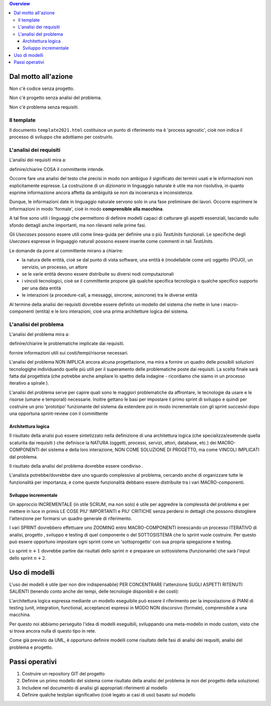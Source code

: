 .. contents:: Overview
   :depth: 3

.. role:: red

.. role:: blue 
 
.. role:: remark

 
======================================
Dal motto all'azione
======================================

:remark:`Non c'è codice senza progetto.`

:remark:`Non c'è progetto senza analisi del problema.`

:remark:`Non c'è problema senza requisiti.`


---------------------------
Il template
---------------------------
Il documento ``template2021.html`` costituisce un punto di riferimento ma è
'process agnostic', cioè non indica il processo di sviluppo che adottiamo
per costruirlo.

---------------------------
L'analisi dei requisiti
---------------------------
L'analisi dei requisiti mira a:

:remark:`definire/chiarire COSA il committente intende.`

Occorre fare una analisi del testo che precisi in modo non ambiguo
il significato dei termini usati e le informazioni non esplicitamente espresse.
La costruzione di un *dizionario*  in linguaggio naturale è utile ma non risolutiva, 
in quanto esprime informazione ancora affetta da ambiguità se non da incoeranza e inconsistenza.

Dunque, le informazioni date in linguaggio naturale servono solo in una fase preliminare
dei lavori. 
Occorre esprimere le informazioni in modo 'formale', cioè in modo 
**comprensible alla macchina**.


A tal fine sono utili i linguaggi che permettono di definire :red:`modelli`
capaci di catturare gli aspetti essenziali, lasciando sullo sfondo dettagli 
anche importanti, ma non rilevanti nelle prime fasi.

Gli *Usecases* possono essere utili come linea-guida per definire una o più `TestUnits` funzionali.
Le specifiche degli *Usecases* espresse in linguaggio naturali possono essere inserite
come commenti in tali `TestUnits`.

Le :blue:`domande` da porre al committente mirano a chiarire:

-  la natura delle entità, cioè se dal punto di vista software, 
   una entità è (modellabile come un) 
   oggetto (POJO), un servizio, un processo, un attore

- se le varie entità devono essere distribuite su diversi nodi computazionali

- i vincoli tecnologici, cioè se il committente propone già qualche specifica tecnologia 
  o qualche specifico supporto per una data entità

- le interazioni (a procedure-call, a messaggi, sincrone, asincrone) tra le diverse entità 

Al termine della analisi dei requisiti dovrebbe essere definito 
un modello del sistema che mette in lune i macro-componenti 
(entità) e le loro interazioni, cioè
una prima :red:`architetture logica` del sistema.


---------------------------
L'analisi del problema
---------------------------
L'analisi del problema mira a:

:remark:`definire/chiarire le problematiche implicate dai requisiti.`

:remark:`fornire informazioni utili sui costi/tempi/risorse necessari.`

L'analisi del problema :red:`NON IMPLICA ancora alcuna progettazione`,
ma mira a fornire un quadro delle possibili soluzioni tecnologighe
individuando quelle più utili per il superamento delle problematiche poste dai requisiti.
La scelta finale sarà fatta dal progettista (che potrebbe anche ampliare lo spettro
della indagine - ricordiamo che siamo in un :blue:`processo iterativo a spirale` ).

L'analisi del problema serve per capire quali sono le maggiori problematiche 
da affrontare, le tecnologie da usare e le risorse (umane e temporali) necessarie.  
Inoltre gettano le basi per impostare il primo sprint di sviluppo e quindi per 
costruire un prio 'prototipo' funzionante del sistema da estendere poi in modo 
incrementale con gli sprint succesivi dopo una opportuna sprint-review con 
il committente



+++++++++++++++++++++++++
Architettura logica
+++++++++++++++++++++++++

Il risultato della analsi può essere sintetizzato nella definizione di una 
:red:`architettura logica` (che specializza/esetende quella scaturita dai requisiti )
che definisce la NATURA (oggetti, processi, servizi, attori, database, etc.) 
dei MACRO-COMPONENTI del sistema e della loro interazione, 
NON COME SOLUZIONE DI PROGETTO, ma come VINCOLI IMPLICATI dal problema.

:remark:`Il risultato della analisi del problema dovrebbe essere condiviso .`
 

L'analista potrebbe/dovrebbe dare uno sguardo complessivo al problema,
cercando anche di organizzare tutte le funzionalità per importanza, e come queste
funzionalità debbano essere  distribuite tra i vari MACRO-componenti.

+++++++++++++++++++++++++
Sviluppo incrementale
+++++++++++++++++++++++++

Un approccio INCREMENTALE (in stile SCRUM, ma non solo) è utile per 
aggredire la complessità del problema e per
mettere in luce in primis LE COSE
PIU' IMPORTANTI e PIU' CRITICHE senza perdersi in dettagli che possono distogliere
l'attenzione per formarsi un quadro generale di riferimento.

I vari SPRINT dovrebbero effettuare uno ZOOMING entro MACRO-COMPONENTI
innescando un processo ITERATIVO di analisi, progetto , sviluppo e testing di
quel componente o del SOTTOSISTEMA  che lo sprint vuole costruire.
Per questo può essere opportuno impostare ogni sprint come un 'sottoprogetto'
con sua propria spiegazione e testing. 

Lo sprint :math:`n+1` dovrebbe partire dai
risultati dello sprint :math:`n` e preparare un sottosistema (funzionante) 
che sarà l'input dello sprint :math:`n+2`.

======================================
Uso di modelli
======================================
L'uso dei modelli è utile (per non dire indispensabile) PER CONCENTRARE
l'attenzione SUGLI ASPETTI RITENUTI SALIENTI (tenendo conto anche
dei tempi, delle tecnologie disponibili  e dei costi):

L'architettura logica espressa mediante un modello eseguibile può essere il riferimento per la impostazione di
PIANI di testing (unit, integration, functional, acceptance) espressi in MODO
NON discorsivo (formale), comprensibile a una macchina. 

Per questo noi abbiamo perseguito l'idea di modelli eseguibili, sviluppando
una meta-modello in modo custom, visto che si trova ancora
nulla di questo tipo in rete.

Come già previsto da UML, è opportuno definire modelli come risultato delle 
fasi di analisi dei requsiti, analisi del problema e progetto.



======================================
Passi operativi
======================================
#. Costruire un repository GIT del progetto
#. Definire un primo modello del sistema come risultato della analisi del problema (e non del progetto della soluzione)
#. Includere nel documento di analisi gli appropriati riferimenti al modello
#. Definire qualche testplan significativo (cioè legato ai casi di uso) basato sul modello

